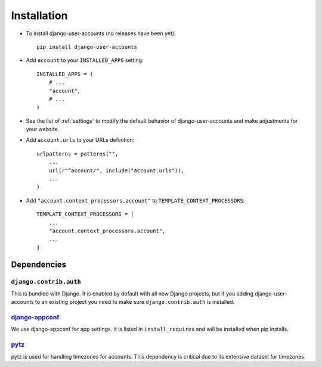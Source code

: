 .. _installation:

============
Installation
============

* To install django-user-accounts (no releases have been yet)::

    pip install django-user-accounts

* Add ``account`` to your ``INSTALLED_APPS`` setting::

    INSTALLED_APPS = (
        # ...
        "account",
        # ...
    )

* See the list of :ref:`settings` to modify the default behavior of
  django-user-accounts and make adjustments for your website.

* Add ``account.urls`` to your URLs definition::

    urlpatterns = patterns("",
        ...
        url(r"^account/", include("account.urls")),
        ...
    )

* Add ``"account.context_processors.account"`` to ``TEMPLATE_CONTEXT_PROCESSORS``::

    TEMPLATE_CONTEXT_PROCESSORS = [
        ...
        "account.context_processors.account",
        ...
    ]

.. _dependencies:

Dependencies
============

``django.contrib.auth``
-----------------------

This is bundled with Django. It is enabled by default with all new Django
projects, but if you adding django-user-accounts to an existing project you
need to make sure ``django.contrib.auth`` is installed.

django-appconf_
---------------

We use django-appconf for app settings. It is listed in ``install_requires``
and will be installed when pip installs.

.. _django-appconf: https://github.com/jezdez/django-appconf

pytz_
-----

pytz is used for handling timezones for accounts. This dependency is critical
due to its extensive dataset for timezones.

.. _pytz: http://pypi.python.org/pypi/pytz/